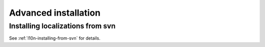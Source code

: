.. _advanced-installation-chapter:

=======================
 Advanced installation
=======================

Installing localizations from svn
=================================

See :ref:`l10n-installing-from-svn` for details.
